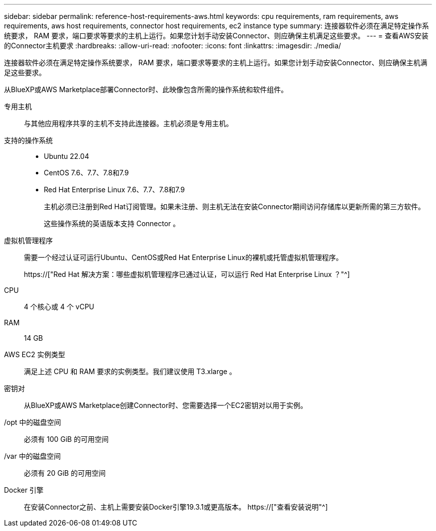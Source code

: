 ---
sidebar: sidebar 
permalink: reference-host-requirements-aws.html 
keywords: cpu requirements, ram requirements, aws requirements, aws host requirements, connector host requirements, ec2 instance type 
summary: 连接器软件必须在满足特定操作系统要求， RAM 要求，端口要求等要求的主机上运行。如果您计划手动安装Connector、则应确保主机满足这些要求。 
---
= 查看AWS安装的Connector主机要求
:hardbreaks:
:allow-uri-read: 
:nofooter: 
:icons: font
:linkattrs: 
:imagesdir: ./media/


[role="lead"]
连接器软件必须在满足特定操作系统要求， RAM 要求，端口要求等要求的主机上运行。如果您计划手动安装Connector、则应确保主机满足这些要求。

从BlueXP或AWS Marketplace部署Connector时、此映像包含所需的操作系统和软件组件。

专用主机:: 与其他应用程序共享的主机不支持此连接器。主机必须是专用主机。
支持的操作系统::
+
--
* Ubuntu 22.04
* CentOS 7.6、7.7、7.8和7.9
* Red Hat Enterprise Linux 7.6、7.7、7.8和7.9
+
主机必须已注册到Red Hat订阅管理。如果未注册、则主机无法在安装Connector期间访问存储库以更新所需的第三方软件。

+
这些操作系统的英语版本支持 Connector 。



--
虚拟机管理程序:: 需要一个经过认证可运行Ubuntu、CentOS或Red Hat Enterprise Linux的裸机或托管虚拟机管理程序。
+
--
https://["Red Hat 解决方案：哪些虚拟机管理程序已通过认证，可以运行 Red Hat Enterprise Linux ？"^]

--
CPU:: 4 个核心或 4 个 vCPU
RAM:: 14 GB
AWS EC2 实例类型:: 满足上述 CPU 和 RAM 要求的实例类型。我们建议使用 T3.xlarge 。
密钥对:: 从BlueXP或AWS Marketplace创建Connector时、您需要选择一个EC2密钥对以用于实例。
/opt 中的磁盘空间:: 必须有 100 GiB 的可用空间
/var 中的磁盘空间:: 必须有 20 GiB 的可用空间
Docker 引擎:: 在安装Connector之前、主机上需要安装Docker引擎19.3.1或更高版本。 https://["查看安装说明"^]

